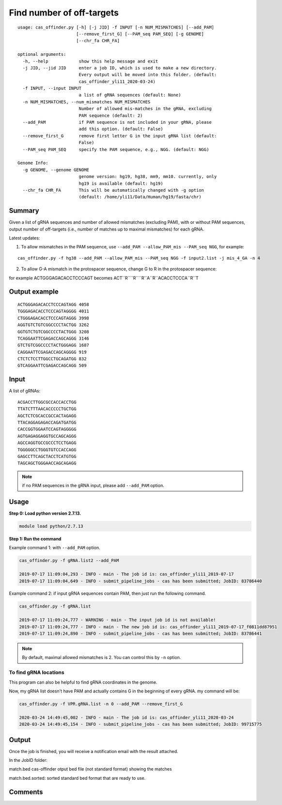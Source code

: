 Find number of off-targets
==========================


::

	usage: cas_offinder.py [-h] [-j JID] -f INPUT [-n NUM_MISMATCHES] [--add_PAM]
	                       [--remove_first_G] [--PAM_seq PAM_SEQ] [-g GENOME]
	                       [--chr_fa CHR_FA]

	optional arguments:
	  -h, --help            show this help message and exit
	  -j JID, --jid JID     enter a job ID, which is used to make a new directory.
	                        Every output will be moved into this folder. (default:
	                        cas_offinder_yli11_2020-03-24)
	  -f INPUT, --input INPUT
	                        a list of gRNA sequences (default: None)
	  -n NUM_MISMATCHES, --num_mismatches NUM_MISMATCHES
	                        Number of allowed mis-matches in the gRNA, excluding
	                        PAM sequence (default: 2)
	  --add_PAM             if PAM sequence is not included in your gRNA, please
	                        add this option. (default: False)
	  --remove_first_G      remove first letter G in the input gRNA list (default:
	                        False)
	  --PAM_seq PAM_SEQ     specify the PAM sequence, e.g., NGG. (default: NGG)

	Genome Info:
	  -g GENOME, --genome GENOME
	                        genome version: hg19, hg38, mm9, mm10. currently, only
	                        hg19 is available (default: hg19)
	  --chr_fa CHR_FA       This will be automatically changed with -g option
	                        (default: /home/yli11/Data/Human/hg19/fasta/chr)

Summary
^^^^^^^

Given a list of gRNA sequences and number of allowed mismatches (excluding PAM), with or without PAM sequences, output number of off-targets (i.e., number of matches up to maximal mismatches) for each gRNA.


Latest updates:

1. To allow mismatches in the PAM sequence, use ``--add_PAM --allow_PAM_mis --PAM_seq NGG``, for example:

::

	cas_offinder.py -f hg38 --add_PAM --allow_PAM_mis --PAM_seq NGG -f input2.list -j mis_4_GA -n 4

2. To allow G-A mismatch in the protospacer sequence, change G to R in the protospacer sequence:

for example ACTGGGAGACACCTCCCAGT becomes ACT``R````R````R``A``R``ACACCTCCCA``R``T



Output example
^^^^^^^^^^^^^^

::

	ACTGGGAGACACCTCCCAGTAGG	4058
	TGGGAGACACCTCCCAGTAGGGG	4011
	CTGGGAGACACCTCCCAGTAGGG	3998
	AGGTGTCTGTCGGCCCCTACTGG	3262
	GGTGTCTGTCGGCCCCTACTGGG	3208
	TCAGGAATTCGAGACCAGCAGGG	3146
	GTCTGTCGGCCCCTACTGGGAGG	1687
	CAGGAATTCGAGACCAGCAGGGG	919
	CTCTCTCCTTGGCCTGCAGATGG	832
	GTCAGGAATTCGAGACCAGCAGG	509	


Input
^^^^^

A list of gRNAs:

::

	ACGACCTTGGCGCCACCACCTGG
	TTATCTTTAACACCCCCTGCTGG
	AGCTCTCGCACCGCCACTAGAGG
	TTACAGGAGAGACCAGATGATGG
	CACCGGTGGAATCCAGTAGGGGG
	AGTGAGAGGAGGTGCCAGCAGGG
	AGCCAGGTGCCGCCCTCCTGAGG
	TGGGGGCCTGGGTGTCCACCAGG
	GAGCCTTCAGCTACCTCATGTGG
	TAGCAGCTGGGAACCAGCAGAGG

.. note:: if no PAM sequences in the gRNA input, please add ``--add_PAM`` option.


Usage
^^^^^

**Step 0: Load python version 2.7.13.**

.. code:: bash

    module load python/2.7.13

**Step 1: Run the command**

Example command 1: with ``--add_PAM`` option.

.. code:: bash

	cas_offinder.py -f gRNA.list2 --add_PAM 

	2019-07-17 11:09:04,293 - INFO - main - The job id is: cas_offinder_yli11_2019-07-17
	2019-07-17 11:09:04,649 - INFO - submit_pipeline_jobs - cas has been submitted; JobID: 83786440

Example command 2: if input gRNA sequences contain PAM, then just run the following command.

.. code:: bash

	cas_offinder.py -f gRNA.list 

	2019-07-17 11:09:24,777 - WARNING - main - The input job id is not available!
	2019-07-17 11:09:24,777 - INFO - main - The new job id is: cas_offinder_yli11_2019-07-17_f0811dd87951
	2019-07-17 11:09:24,890 - INFO - submit_pipeline_jobs - cas has been submitted; JobID: 83786441

.. note:: By default, maximal allowed mismatches is 2. You can control this by ``-n`` option.

To find gRNA locations
----------

This program can also be helpful to find gRNA coordinates in the genome.

Now, my gRNA list doesn't have PAM and actually contains G in the beginning of every gRNA. my command will be:

.. code:: bash

	cas_offinder.py -f VPR.gRNA.list -n 0 --add_PAM --remove_first_G
	
	2020-03-24 14:49:45,002 - INFO - main - The job id is: cas_offinder_yli11_2020-03-24
	2020-03-24 14:49:45,154 - INFO - submit_pipeline_jobs - cas has been submitted; JobID: 99715775

Output
^^^^^^

Once the job is finished, you will receive a notification email with the result attached.

In the JobID folder:

match.bed cas-offinder otput bed file (not standard format) showing the matches

match.bed.sorted: sorted standard bed format that are ready to use.


Comments
^^^^^^^^

.. disqus::
    :disqus_identifier: NGS_pipelines



























